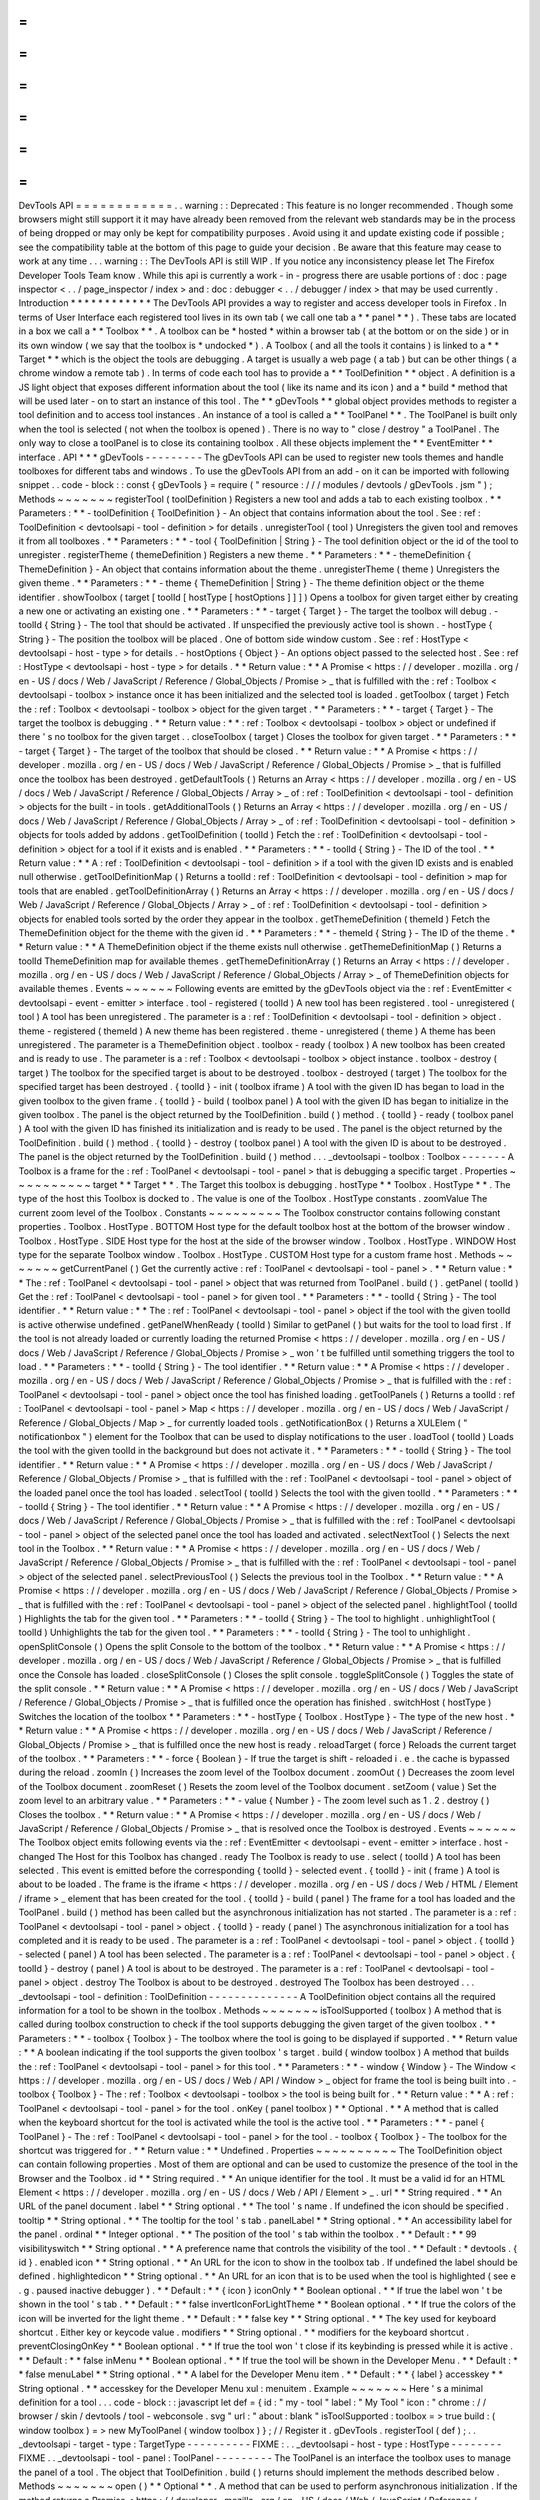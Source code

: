 =
=
=
=
=
=
=
=
=
=
=
=
DevTools
API
=
=
=
=
=
=
=
=
=
=
=
=
.
.
warning
:
:
Deprecated
:
This
feature
is
no
longer
recommended
.
Though
some
browsers
might
still
support
it
it
may
have
already
been
removed
from
the
relevant
web
standards
may
be
in
the
process
of
being
dropped
or
may
only
be
kept
for
compatibility
purposes
.
Avoid
using
it
and
update
existing
code
if
possible
;
see
the
compatibility
table
at
the
bottom
of
this
page
to
guide
your
decision
.
Be
aware
that
this
feature
may
cease
to
work
at
any
time
.
.
.
warning
:
:
The
DevTools
API
is
still
WIP
.
If
you
notice
any
inconsistency
please
let
The
Firefox
Developer
Tools
Team
know
.
While
this
api
is
currently
a
work
-
in
-
progress
there
are
usable
portions
of
:
doc
:
page
inspector
<
.
.
/
page_inspector
/
index
>
and
:
doc
:
debugger
<
.
.
/
debugger
/
index
>
that
may
be
used
currently
.
Introduction
*
*
*
*
*
*
*
*
*
*
*
*
The
DevTools
API
provides
a
way
to
register
and
access
developer
tools
in
Firefox
.
In
terms
of
User
Interface
each
registered
tool
lives
in
its
own
tab
(
we
call
one
tab
a
*
*
panel
*
*
)
.
These
tabs
are
located
in
a
box
we
call
a
*
*
Toolbox
*
*
.
A
toolbox
can
be
*
hosted
*
within
a
browser
tab
(
at
the
bottom
or
on
the
side
)
or
in
its
own
window
(
we
say
that
the
toolbox
is
*
undocked
*
)
.
A
Toolbox
(
and
all
the
tools
it
contains
)
is
linked
to
a
*
*
Target
*
*
which
is
the
object
the
tools
are
debugging
.
A
target
is
usually
a
web
page
(
a
tab
)
but
can
be
other
things
(
a
chrome
window
a
remote
tab
)
.
In
terms
of
code
each
tool
has
to
provide
a
*
*
ToolDefinition
*
*
object
.
A
definition
is
a
JS
light
object
that
exposes
different
information
about
the
tool
(
like
its
name
and
its
icon
)
and
a
*
build
*
method
that
will
be
used
later
-
on
to
start
an
instance
of
this
tool
.
The
*
*
gDevTools
*
*
global
object
provides
methods
to
register
a
tool
definition
and
to
access
tool
instances
.
An
instance
of
a
tool
is
called
a
*
*
ToolPanel
*
*
.
The
ToolPanel
is
built
only
when
the
tool
is
selected
(
not
when
the
toolbox
is
opened
)
.
There
is
no
way
to
"
close
/
destroy
"
a
ToolPanel
.
The
only
way
to
close
a
toolPanel
is
to
close
its
containing
toolbox
.
All
these
objects
implement
the
*
*
EventEmitter
*
*
interface
.
API
*
*
*
gDevTools
-
-
-
-
-
-
-
-
-
The
gDevTools
API
can
be
used
to
register
new
tools
themes
and
handle
toolboxes
for
different
tabs
and
windows
.
To
use
the
gDevTools
API
from
an
add
-
on
it
can
be
imported
with
following
snippet
.
.
code
-
block
:
:
const
{
gDevTools
}
=
require
(
"
resource
:
/
/
/
modules
/
devtools
/
gDevTools
.
jsm
"
)
;
Methods
~
~
~
~
~
~
~
registerTool
(
toolDefinition
)
Registers
a
new
tool
and
adds
a
tab
to
each
existing
toolbox
.
*
*
Parameters
:
*
*
-
toolDefinition
{
ToolDefinition
}
-
An
object
that
contains
information
about
the
tool
.
See
:
ref
:
ToolDefinition
<
devtoolsapi
-
tool
-
definition
>
for
details
.
unregisterTool
(
tool
)
Unregisters
the
given
tool
and
removes
it
from
all
toolboxes
.
*
*
Parameters
:
*
*
-
tool
{
ToolDefinition
|
String
}
-
The
tool
definition
object
or
the
id
of
the
tool
to
unregister
.
registerTheme
(
themeDefinition
)
Registers
a
new
theme
.
*
*
Parameters
:
*
*
-
themeDefinition
{
ThemeDefinition
}
-
An
object
that
contains
information
about
the
theme
.
unregisterTheme
(
theme
)
Unregisters
the
given
theme
.
*
*
Parameters
:
*
*
-
theme
{
ThemeDefinition
|
String
}
-
The
theme
definition
object
or
the
theme
identifier
.
showToolbox
(
target
[
toolId
[
hostType
[
hostOptions
]
]
]
)
Opens
a
toolbox
for
given
target
either
by
creating
a
new
one
or
activating
an
existing
one
.
*
*
Parameters
:
*
*
-
target
{
Target
}
-
The
target
the
toolbox
will
debug
.
-
toolId
{
String
}
-
The
tool
that
should
be
activated
.
If
unspecified
the
previously
active
tool
is
shown
.
-
hostType
{
String
}
-
The
position
the
toolbox
will
be
placed
.
One
of
bottom
side
window
custom
.
See
:
ref
:
HostType
<
devtoolsapi
-
host
-
type
>
for
details
.
-
hostOptions
{
Object
}
-
An
options
object
passed
to
the
selected
host
.
See
:
ref
:
HostType
<
devtoolsapi
-
host
-
type
>
for
details
.
*
*
Return
value
:
*
*
A
Promise
<
https
:
/
/
developer
.
mozilla
.
org
/
en
-
US
/
docs
/
Web
/
JavaScript
/
Reference
/
Global_Objects
/
Promise
>
_
that
is
fulfilled
with
the
:
ref
:
Toolbox
<
devtoolsapi
-
toolbox
>
instance
once
it
has
been
initialized
and
the
selected
tool
is
loaded
.
getToolbox
(
target
)
Fetch
the
:
ref
:
Toolbox
<
devtoolsapi
-
toolbox
>
object
for
the
given
target
.
*
*
Parameters
:
*
*
-
target
{
Target
}
-
The
target
the
toolbox
is
debugging
.
*
*
Return
value
:
*
*
:
ref
:
Toolbox
<
devtoolsapi
-
toolbox
>
object
or
undefined
if
there
'
s
no
toolbox
for
the
given
target
.
.
closeToolbox
(
target
)
Closes
the
toolbox
for
given
target
.
*
*
Parameters
:
*
*
-
target
{
Target
}
-
The
target
of
the
toolbox
that
should
be
closed
.
*
*
Return
value
:
*
*
A
Promise
<
https
:
/
/
developer
.
mozilla
.
org
/
en
-
US
/
docs
/
Web
/
JavaScript
/
Reference
/
Global_Objects
/
Promise
>
_
that
is
fulfilled
once
the
toolbox
has
been
destroyed
.
getDefaultTools
(
)
Returns
an
Array
<
https
:
/
/
developer
.
mozilla
.
org
/
en
-
US
/
docs
/
Web
/
JavaScript
/
Reference
/
Global_Objects
/
Array
>
_
of
:
ref
:
ToolDefinition
<
devtoolsapi
-
tool
-
definition
>
objects
for
the
built
-
in
tools
.
getAdditionalTools
(
)
Returns
an
Array
<
https
:
/
/
developer
.
mozilla
.
org
/
en
-
US
/
docs
/
Web
/
JavaScript
/
Reference
/
Global_Objects
/
Array
>
_
of
:
ref
:
ToolDefinition
<
devtoolsapi
-
tool
-
definition
>
objects
for
tools
added
by
addons
.
getToolDefinition
(
toolId
)
Fetch
the
:
ref
:
ToolDefinition
<
devtoolsapi
-
tool
-
definition
>
object
for
a
tool
if
it
exists
and
is
enabled
.
*
*
Parameters
:
*
*
-
toolId
{
String
}
-
The
ID
of
the
tool
.
*
*
Return
value
:
*
*
A
:
ref
:
ToolDefinition
<
devtoolsapi
-
tool
-
definition
>
if
a
tool
with
the
given
ID
exists
and
is
enabled
null
otherwise
.
getToolDefinitionMap
(
)
Returns
a
toolId
:
ref
:
ToolDefinition
<
devtoolsapi
-
tool
-
definition
>
map
for
tools
that
are
enabled
.
getToolDefinitionArray
(
)
Returns
an
Array
<
https
:
/
/
developer
.
mozilla
.
org
/
en
-
US
/
docs
/
Web
/
JavaScript
/
Reference
/
Global_Objects
/
Array
>
_
of
:
ref
:
ToolDefinition
<
devtoolsapi
-
tool
-
definition
>
objects
for
enabled
tools
sorted
by
the
order
they
appear
in
the
toolbox
.
getThemeDefinition
(
themeId
)
Fetch
the
ThemeDefinition
object
for
the
theme
with
the
given
id
.
*
*
Parameters
:
*
*
-
themeId
{
String
}
-
The
ID
of
the
theme
.
*
*
Return
value
:
*
*
A
ThemeDefinition
object
if
the
theme
exists
null
otherwise
.
getThemeDefinitionMap
(
)
Returns
a
toolId
ThemeDefinition
map
for
available
themes
.
getThemeDefinitionArray
(
)
Returns
an
Array
<
https
:
/
/
developer
.
mozilla
.
org
/
en
-
US
/
docs
/
Web
/
JavaScript
/
Reference
/
Global_Objects
/
Array
>
_
of
ThemeDefinition
objects
for
available
themes
.
Events
~
~
~
~
~
~
Following
events
are
emitted
by
the
gDevTools
object
via
the
:
ref
:
EventEmitter
<
devtoolsapi
-
event
-
emitter
>
interface
.
tool
-
registered
(
toolId
)
A
new
tool
has
been
registered
.
tool
-
unregistered
(
tool
)
A
tool
has
been
unregistered
.
The
parameter
is
a
:
ref
:
ToolDefinition
<
devtoolsapi
-
tool
-
definition
>
object
.
theme
-
registered
(
themeId
)
A
new
theme
has
been
registered
.
theme
-
unregistered
(
theme
)
A
theme
has
been
unregistered
.
The
parameter
is
a
ThemeDefinition
object
.
toolbox
-
ready
(
toolbox
)
A
new
toolbox
has
been
created
and
is
ready
to
use
.
The
parameter
is
a
:
ref
:
Toolbox
<
devtoolsapi
-
toolbox
>
object
instance
.
toolbox
-
destroy
(
target
)
The
toolbox
for
the
specified
target
is
about
to
be
destroyed
.
toolbox
-
destroyed
(
target
)
The
toolbox
for
the
specified
target
has
been
destroyed
.
{
toolId
}
-
init
(
toolbox
iframe
)
A
tool
with
the
given
ID
has
began
to
load
in
the
given
toolbox
to
the
given
frame
.
{
toolId
}
-
build
(
toolbox
panel
)
A
tool
with
the
given
ID
has
began
to
initialize
in
the
given
toolbox
.
The
panel
is
the
object
returned
by
the
ToolDefinition
.
build
(
)
method
.
{
toolId
}
-
ready
(
toolbox
panel
)
A
tool
with
the
given
ID
has
finished
its
initialization
and
is
ready
to
be
used
.
The
panel
is
the
object
returned
by
the
ToolDefinition
.
build
(
)
method
.
{
toolId
}
-
destroy
(
toolbox
panel
)
A
tool
with
the
given
ID
is
about
to
be
destroyed
.
The
panel
is
the
object
returned
by
the
ToolDefinition
.
build
(
)
method
.
.
.
_devtoolsapi
-
toolbox
:
Toolbox
-
-
-
-
-
-
-
A
Toolbox
is
a
frame
for
the
:
ref
:
ToolPanel
<
devtoolsapi
-
tool
-
panel
>
that
is
debugging
a
specific
target
.
Properties
~
~
~
~
~
~
~
~
~
~
target
*
*
Target
*
*
.
The
Target
this
toolbox
is
debugging
.
hostType
*
*
Toolbox
.
HostType
*
*
.
The
type
of
the
host
this
Toolbox
is
docked
to
.
The
value
is
one
of
the
Toolbox
.
HostType
constants
.
zoomValue
The
current
zoom
level
of
the
Toolbox
.
Constants
~
~
~
~
~
~
~
~
~
The
Toolbox
constructor
contains
following
constant
properties
.
Toolbox
.
HostType
.
BOTTOM
Host
type
for
the
default
toolbox
host
at
the
bottom
of
the
browser
window
.
Toolbox
.
HostType
.
SIDE
Host
type
for
the
host
at
the
side
of
the
browser
window
.
Toolbox
.
HostType
.
WINDOW
Host
type
for
the
separate
Toolbox
window
.
Toolbox
.
HostType
.
CUSTOM
Host
type
for
a
custom
frame
host
.
Methods
~
~
~
~
~
~
~
getCurrentPanel
(
)
Get
the
currently
active
:
ref
:
ToolPanel
<
devtoolsapi
-
tool
-
panel
>
.
*
*
Return
value
:
*
*
The
:
ref
:
ToolPanel
<
devtoolsapi
-
tool
-
panel
>
object
that
was
returned
from
ToolPanel
.
build
(
)
.
getPanel
(
toolId
)
Get
the
:
ref
:
ToolPanel
<
devtoolsapi
-
tool
-
panel
>
for
given
tool
.
*
*
Parameters
:
*
*
-
toolId
{
String
}
-
The
tool
identifier
.
*
*
Return
value
:
*
*
The
:
ref
:
ToolPanel
<
devtoolsapi
-
tool
-
panel
>
object
if
the
tool
with
the
given
toolId
is
active
otherwise
undefined
.
getPanelWhenReady
(
toolId
)
Similar
to
getPanel
(
)
but
waits
for
the
tool
to
load
first
.
If
the
tool
is
not
already
loaded
or
currently
loading
the
returned
Promise
<
https
:
/
/
developer
.
mozilla
.
org
/
en
-
US
/
docs
/
Web
/
JavaScript
/
Reference
/
Global_Objects
/
Promise
>
_
won
'
t
be
fulfilled
until
something
triggers
the
tool
to
load
.
*
*
Parameters
:
*
*
-
toolId
{
String
}
-
The
tool
identifier
.
*
*
Return
value
:
*
*
A
Promise
<
https
:
/
/
developer
.
mozilla
.
org
/
en
-
US
/
docs
/
Web
/
JavaScript
/
Reference
/
Global_Objects
/
Promise
>
_
that
is
fulfilled
with
the
:
ref
:
ToolPanel
<
devtoolsapi
-
tool
-
panel
>
object
once
the
tool
has
finished
loading
.
getToolPanels
(
)
Returns
a
toolId
:
ref
:
ToolPanel
<
devtoolsapi
-
tool
-
panel
>
Map
<
https
:
/
/
developer
.
mozilla
.
org
/
en
-
US
/
docs
/
Web
/
JavaScript
/
Reference
/
Global_Objects
/
Map
>
_
for
currently
loaded
tools
.
getNotificationBox
(
)
Returns
a
XULElem
(
"
notificationbox
"
)
element
for
the
Toolbox
that
can
be
used
to
display
notifications
to
the
user
.
loadTool
(
toolId
)
Loads
the
tool
with
the
given
toolId
in
the
background
but
does
not
activate
it
.
*
*
Parameters
:
*
*
-
toolId
{
String
}
-
The
tool
identifier
.
*
*
Return
value
:
*
*
A
Promise
<
https
:
/
/
developer
.
mozilla
.
org
/
en
-
US
/
docs
/
Web
/
JavaScript
/
Reference
/
Global_Objects
/
Promise
>
_
that
is
fulfilled
with
the
:
ref
:
ToolPanel
<
devtoolsapi
-
tool
-
panel
>
object
of
the
loaded
panel
once
the
tool
has
loaded
.
selectTool
(
toolId
)
Selects
the
tool
with
the
given
toolId
.
*
*
Parameters
:
*
*
-
toolId
{
String
}
-
The
tool
identifier
.
*
*
Return
value
:
*
*
A
Promise
<
https
:
/
/
developer
.
mozilla
.
org
/
en
-
US
/
docs
/
Web
/
JavaScript
/
Reference
/
Global_Objects
/
Promise
>
_
that
is
fulfilled
with
the
:
ref
:
ToolPanel
<
devtoolsapi
-
tool
-
panel
>
object
of
the
selected
panel
once
the
tool
has
loaded
and
activated
.
selectNextTool
(
)
Selects
the
next
tool
in
the
Toolbox
.
*
*
Return
value
:
*
*
A
Promise
<
https
:
/
/
developer
.
mozilla
.
org
/
en
-
US
/
docs
/
Web
/
JavaScript
/
Reference
/
Global_Objects
/
Promise
>
_
that
is
fulfilled
with
the
:
ref
:
ToolPanel
<
devtoolsapi
-
tool
-
panel
>
object
of
the
selected
panel
.
selectPreviousTool
(
)
Selects
the
previous
tool
in
the
Toolbox
.
*
*
Return
value
:
*
*
A
Promise
<
https
:
/
/
developer
.
mozilla
.
org
/
en
-
US
/
docs
/
Web
/
JavaScript
/
Reference
/
Global_Objects
/
Promise
>
_
that
is
fulfilled
with
the
:
ref
:
ToolPanel
<
devtoolsapi
-
tool
-
panel
>
object
of
the
selected
panel
.
highlightTool
(
toolId
)
Highlights
the
tab
for
the
given
tool
.
*
*
Parameters
:
*
*
-
toolId
{
String
}
-
The
tool
to
highlight
.
unhighlightTool
(
toolId
)
Unhighlights
the
tab
for
the
given
tool
.
*
*
Parameters
:
*
*
-
toolId
{
String
}
-
The
tool
to
unhighlight
.
openSplitConsole
(
)
Opens
the
split
Console
to
the
bottom
of
the
toolbox
.
*
*
Return
value
:
*
*
A
Promise
<
https
:
/
/
developer
.
mozilla
.
org
/
en
-
US
/
docs
/
Web
/
JavaScript
/
Reference
/
Global_Objects
/
Promise
>
_
that
is
fulfilled
once
the
Console
has
loaded
.
closeSplitConsole
(
)
Closes
the
split
console
.
toggleSplitConsole
(
)
Toggles
the
state
of
the
split
console
.
*
*
Return
value
:
*
*
A
Promise
<
https
:
/
/
developer
.
mozilla
.
org
/
en
-
US
/
docs
/
Web
/
JavaScript
/
Reference
/
Global_Objects
/
Promise
>
_
that
is
fulfilled
once
the
operation
has
finished
.
switchHost
(
hostType
)
Switches
the
location
of
the
toolbox
*
*
Parameters
:
*
*
-
hostType
{
Toolbox
.
HostType
}
-
The
type
of
the
new
host
.
*
*
Return
value
:
*
*
A
Promise
<
https
:
/
/
developer
.
mozilla
.
org
/
en
-
US
/
docs
/
Web
/
JavaScript
/
Reference
/
Global_Objects
/
Promise
>
_
that
is
fulfilled
once
the
new
host
is
ready
.
reloadTarget
(
force
)
Reloads
the
current
target
of
the
toolbox
.
*
*
Parameters
:
*
*
-
force
{
Boolean
}
-
If
true
the
target
is
shift
-
reloaded
i
.
e
.
the
cache
is
bypassed
during
the
reload
.
zoomIn
(
)
Increases
the
zoom
level
of
the
Toolbox
document
.
zoomOut
(
)
Decreases
the
zoom
level
of
the
Toolbox
document
.
zoomReset
(
)
Resets
the
zoom
level
of
the
Toolbox
document
.
setZoom
(
value
)
Set
the
zoom
level
to
an
arbitrary
value
.
*
*
Parameters
:
*
*
-
value
{
Number
}
-
The
zoom
level
such
as
1
.
2
.
destroy
(
)
Closes
the
toolbox
.
*
*
Return
value
:
*
*
A
Promise
<
https
:
/
/
developer
.
mozilla
.
org
/
en
-
US
/
docs
/
Web
/
JavaScript
/
Reference
/
Global_Objects
/
Promise
>
_
that
is
resolved
once
the
Toolbox
is
destroyed
.
Events
~
~
~
~
~
~
The
Toolbox
object
emits
following
events
via
the
:
ref
:
EventEmitter
<
devtoolsapi
-
event
-
emitter
>
interface
.
host
-
changed
The
Host
for
this
Toolbox
has
changed
.
ready
The
Toolbox
is
ready
to
use
.
select
(
toolId
)
A
tool
has
been
selected
.
This
event
is
emitted
before
the
corresponding
{
toolId
}
-
selected
event
.
{
toolId
}
-
init
(
frame
)
A
tool
is
about
to
be
loaded
.
The
frame
is
the
iframe
<
https
:
/
/
developer
.
mozilla
.
org
/
en
-
US
/
docs
/
Web
/
HTML
/
Element
/
iframe
>
_
element
that
has
been
created
for
the
tool
.
{
toolId
}
-
build
(
panel
)
The
frame
for
a
tool
has
loaded
and
the
ToolPanel
.
build
(
)
method
has
been
called
but
the
asynchronous
initialization
has
not
started
.
The
parameter
is
a
:
ref
:
ToolPanel
<
devtoolsapi
-
tool
-
panel
>
object
.
{
toolId
}
-
ready
(
panel
)
The
asynchronous
initialization
for
a
tool
has
completed
and
it
is
ready
to
be
used
.
The
parameter
is
a
:
ref
:
ToolPanel
<
devtoolsapi
-
tool
-
panel
>
object
.
{
toolId
}
-
selected
(
panel
)
A
tool
has
been
selected
.
The
parameter
is
a
:
ref
:
ToolPanel
<
devtoolsapi
-
tool
-
panel
>
object
.
{
toolId
}
-
destroy
(
panel
)
A
tool
is
about
to
be
destroyed
.
The
parameter
is
a
:
ref
:
ToolPanel
<
devtoolsapi
-
tool
-
panel
>
object
.
destroy
The
Toolbox
is
about
to
be
destroyed
.
destroyed
The
Toolbox
has
been
destroyed
.
.
.
_devtoolsapi
-
tool
-
definition
:
ToolDefinition
-
-
-
-
-
-
-
-
-
-
-
-
-
-
A
ToolDefinition
object
contains
all
the
required
information
for
a
tool
to
be
shown
in
the
toolbox
.
Methods
~
~
~
~
~
~
~
isToolSupported
(
toolbox
)
A
method
that
is
called
during
toolbox
construction
to
check
if
the
tool
supports
debugging
the
given
target
of
the
given
toolbox
.
*
*
Parameters
:
*
*
-
toolbox
{
Toolbox
}
-
The
toolbox
where
the
tool
is
going
to
be
displayed
if
supported
.
*
*
Return
value
:
*
*
A
boolean
indicating
if
the
tool
supports
the
given
toolbox
'
s
target
.
build
(
window
toolbox
)
A
method
that
builds
the
:
ref
:
ToolPanel
<
devtoolsapi
-
tool
-
panel
>
for
this
tool
.
*
*
Parameters
:
*
*
-
window
{
Window
}
-
The
Window
<
https
:
/
/
developer
.
mozilla
.
org
/
en
-
US
/
docs
/
Web
/
API
/
Window
>
_
object
for
frame
the
tool
is
being
built
into
.
-
toolbox
{
Toolbox
}
-
The
:
ref
:
Toolbox
<
devtoolsapi
-
toolbox
>
the
tool
is
being
built
for
.
*
*
Return
value
:
*
*
A
:
ref
:
ToolPanel
<
devtoolsapi
-
tool
-
panel
>
for
the
tool
.
onKey
(
panel
toolbox
)
*
*
Optional
.
*
*
A
method
that
is
called
when
the
keyboard
shortcut
for
the
tool
is
activated
while
the
tool
is
the
active
tool
.
*
*
Parameters
:
*
*
-
panel
{
ToolPanel
}
-
The
:
ref
:
ToolPanel
<
devtoolsapi
-
tool
-
panel
>
for
the
tool
.
-
toolbox
{
Toolbox
}
-
The
toolbox
for
the
shortcut
was
triggered
for
.
*
*
Return
value
:
*
*
Undefined
.
Properties
~
~
~
~
~
~
~
~
~
~
The
ToolDefinition
object
can
contain
following
properties
.
Most
of
them
are
optional
and
can
be
used
to
customize
the
presence
of
the
tool
in
the
Browser
and
the
Toolbox
.
id
*
*
String
required
.
*
*
An
unique
identifier
for
the
tool
.
It
must
be
a
valid
id
for
an
HTML
Element
<
https
:
/
/
developer
.
mozilla
.
org
/
en
-
US
/
docs
/
Web
/
API
/
Element
>
_
.
url
*
*
String
required
.
*
*
An
URL
of
the
panel
document
.
label
*
*
String
optional
.
*
*
The
tool
'
s
name
.
If
undefined
the
icon
should
be
specified
.
tooltip
*
*
String
optional
.
*
*
The
tooltip
for
the
tool
'
s
tab
.
panelLabel
*
*
String
optional
.
*
*
An
accessibility
label
for
the
panel
.
ordinal
*
*
Integer
optional
.
*
*
The
position
of
the
tool
'
s
tab
within
the
toolbox
.
*
*
Default
:
*
*
99
visibilityswitch
*
*
String
optional
.
*
*
A
preference
name
that
controls
the
visibility
of
the
tool
.
*
*
Default
:
*
devtools
.
{
id
}
.
enabled
icon
*
*
String
optional
.
*
*
An
URL
for
the
icon
to
show
in
the
toolbox
tab
.
If
undefined
the
label
should
be
defined
.
highlightedicon
*
*
String
optional
.
*
*
An
URL
for
an
icon
that
is
to
be
used
when
the
tool
is
highlighted
(
see
e
.
g
.
paused
inactive
debugger
)
.
*
*
Default
:
*
*
{
icon
}
iconOnly
*
*
Boolean
optional
.
*
*
If
true
the
label
won
'
t
be
shown
in
the
tool
'
s
tab
.
*
*
Default
:
*
*
false
invertIconForLightTheme
*
*
Boolean
optional
.
*
*
If
true
the
colors
of
the
icon
will
be
inverted
for
the
light
theme
.
*
*
Default
:
*
*
false
key
*
*
String
optional
.
*
*
The
key
used
for
keyboard
shortcut
.
Either
key
or
keycode
value
.
modifiers
*
*
String
optional
.
*
*
modifiers
for
the
keyboard
shortcut
.
preventClosingOnKey
*
*
Boolean
optional
.
*
*
If
true
the
tool
won
'
t
close
if
its
keybinding
is
pressed
while
it
is
active
.
*
*
Default
:
*
*
false
inMenu
*
*
Boolean
optional
.
*
*
If
true
the
tool
will
be
shown
in
the
Developer
Menu
.
*
*
Default
:
*
*
false
menuLabel
*
*
String
optional
.
*
*
A
label
for
the
Developer
Menu
item
.
*
*
Default
:
*
*
{
label
}
accesskey
*
*
String
optional
.
*
*
accesskey
for
the
Developer
Menu
xul
:
menuitem
.
Example
~
~
~
~
~
~
~
Here
'
s
a
minimal
definition
for
a
tool
.
.
.
code
-
block
:
:
javascript
let
def
=
{
id
:
"
my
-
tool
"
label
:
"
My
Tool
"
icon
:
"
chrome
:
/
/
browser
/
skin
/
devtools
/
tool
-
webconsole
.
svg
"
url
:
"
about
:
blank
"
isToolSupported
:
toolbox
=
>
true
build
:
(
window
toolbox
)
=
>
new
MyToolPanel
(
window
toolbox
)
}
;
/
/
Register
it
.
gDevTools
.
registerTool
(
def
)
;
.
.
_devtoolsapi
-
target
-
type
:
TargetType
-
-
-
-
-
-
-
-
-
-
FIXME
:
.
.
_devtoolsapi
-
host
-
type
:
HostType
-
-
-
-
-
-
-
-
FIXME
.
.
_devtoolsapi
-
tool
-
panel
:
ToolPanel
-
-
-
-
-
-
-
-
-
The
ToolPanel
is
an
interface
the
toolbox
uses
to
manage
the
panel
of
a
tool
.
The
object
that
ToolDefinition
.
build
(
)
returns
should
implement
the
methods
described
below
.
Methods
~
~
~
~
~
~
~
open
(
)
*
*
Optional
*
*
.
A
method
that
can
be
used
to
perform
asynchronous
initialization
.
If
the
method
returns
a
Promise
<
https
:
/
/
developer
.
mozilla
.
org
/
en
-
US
/
docs
/
Web
/
JavaScript
/
Reference
/
Global_Objects
/
Promise
>
_
many
operations
(
e
.
g
.
gDevTools
.
showToolbox
(
)
or
toolbox
.
selectTool
(
)
)
and
events
(
e
.
g
.
toolbox
-
ready
are
delayed
until
the
promise
has
been
fulfilled
.
*
*
Return
value
:
*
*
The
method
should
return
a
Promise
<
https
:
/
/
developer
.
mozilla
.
org
/
en
-
US
/
docs
/
Web
/
JavaScript
/
Reference
/
Global_Objects
/
Promise
>
_
that
is
resolved
with
the
ToolPanel
object
once
it
'
s
ready
to
be
used
.
destroy
(
)
A
method
that
is
called
when
the
toolbox
is
closed
or
the
tool
is
unregistered
.
If
the
tool
needs
to
perform
asynchronous
operations
during
destruction
the
method
should
return
a
Promise
<
https
:
/
/
developer
.
mozilla
.
org
/
en
-
US
/
docs
/
Web
/
JavaScript
/
Reference
/
Global_Objects
/
Promise
>
_
that
is
resolved
once
the
process
is
complete
.
*
*
Return
value
:
*
*
A
Promise
<
https
:
/
/
developer
.
mozilla
.
org
/
en
-
US
/
docs
/
Web
/
JavaScript
/
Reference
/
Global_Objects
/
Promise
>
_
if
the
function
performs
asynchronous
operations
otherwise
undefined
.
Example
~
~
~
~
~
~
~
Here
'
s
a
basic
template
for
a
ToolPanel
implementation
.
.
.
code
-
block
:
:
javascript
/
/
In
the
ToolDefinition
object
do
/
/
build
:
(
window
target
)
=
>
new
MyPanel
(
window
target
)
function
MyPanel
(
window
target
)
{
/
/
The
window
object
that
has
loaded
the
URL
defined
in
the
ToolDefinition
this
.
window
=
window
;
/
/
The
Target
this
toolbox
is
debugging
.
this
.
target
=
target
;
/
/
Do
synchronous
initialization
here
.
window
.
document
.
body
.
addEventListener
(
"
click
"
this
.
handleClick
)
;
}
MyPanel
.
prototype
=
{
open
:
function
(
)
{
/
/
Any
asynchronous
operations
should
be
done
here
.
return
this
.
doSomethingAsynchronous
(
)
.
then
(
(
)
=
>
this
)
;
}
destroy
:
function
(
)
{
/
/
Synchronous
destruction
.
this
.
window
.
document
.
body
.
removeEventListener
(
"
click
"
this
.
handleClick
)
;
/
/
Async
destruction
.
return
this
.
destroySomethingAsynchronously
(
)
.
then
(
(
)
=
>
console
.
log
(
"
destroyed
"
)
)
;
}
handleClick
:
function
(
event
)
{
console
.
log
(
"
Clicked
"
event
.
originalTarget
)
;
}
}
;
.
.
_devtoolsapi
-
event
-
emitter
:
EventEmitter
-
-
-
-
-
-
-
-
-
-
-
-
EventEmitter
is
an
interface
many
Developer
Tool
classes
and
objects
implement
and
use
to
notify
others
about
changes
in
their
internal
state
.
When
an
event
is
emitted
on
the
EventEmitter
the
listeners
will
be
called
with
the
event
name
as
the
first
argument
and
the
extra
arguments
are
spread
as
the
remaining
parameters
.
.
.
note
:
:
Some
components
use
Add
-
on
SDK
event
module
instead
of
the
DevTools
EventEmitter
.
Unfortunately
their
API
'
s
are
a
bit
different
and
it
'
s
not
always
evident
which
one
a
certain
component
is
using
.
The
main
differences
between
the
two
modules
are
that
the
first
parameter
for
Add
-
on
SDK
events
is
the
first
payload
argument
instead
of
the
event
name
and
the
once
method
does
not
return
a
Promise
.
The
work
for
unifying
the
event
paradigms
is
ongoing
in
bug
952653
<
https
:
/
/
bugzilla
.
mozilla
.
org
/
show_bug
.
cgi
?
id
=
952653
>
_
.
Methods
~
~
~
~
~
~
~
The
following
methods
are
available
on
objects
that
have
been
decorated
with
the
EventEmitter
interface
.
emit
(
eventName
.
.
.
extraArguments
)
Emits
an
event
with
the
given
name
to
this
object
.
*
*
Parameters
:
*
*
-
eventName
{
String
}
-
The
name
of
the
event
.
-
extraArguments
{
.
.
.
Any
}
-
Extra
arguments
that
are
passed
to
the
listeners
.
on
(
eventName
listener
)
Adds
a
listener
for
the
given
event
.
off
(
eventName
listener
)
Removes
the
previously
added
listener
from
the
event
.
once
(
eventName
listener
)
Adds
a
listener
for
the
event
that
is
removed
after
it
has
been
emitted
once
.
*
*
Return
value
:
*
*
A
Promise
<
https
:
/
/
developer
.
mozilla
.
org
/
en
-
US
/
docs
/
Web
/
JavaScript
/
Reference
/
Global_Objects
/
Promise
>
_
that
is
fulfilled
with
the
first
extra
argument
for
the
event
when
then
event
is
emitted
.
If
the
event
contains
multiple
payload
arguments
the
rest
are
discarded
and
can
only
be
received
by
providing
the
listener
function
to
this
method
.
Examples
~
~
~
~
~
~
~
~
Here
'
s
a
few
examples
using
the
gDevTools
object
.
.
.
code
-
block
:
:
javascript
let
onInit
=
(
eventName
toolbox
netmonitor
)
=
>
console
.
log
(
"
Netmonitor
initialized
!
"
)
;
/
/
Attach
a
listener
.
gDevTools
.
on
(
"
netmonitor
-
init
"
onInit
)
;
/
/
Remove
a
listener
.
gDevTools
.
off
(
"
netmonitor
-
init
"
onInit
)
;
/
/
Attach
a
one
time
listener
.
gDevTools
.
once
(
"
netmonitor
-
init
"
(
eventName
toolbox
netmonitor
)
=
>
{
console
.
log
(
"
Network
Monitor
initialized
once
!
"
toolbox
netmonitor
)
;
}
)
;
/
/
Use
the
Promise
returned
by
the
once
method
.
gDevTools
.
once
(
"
netmonitor
-
init
"
)
.
then
(
toolbox
=
>
{
/
/
Note
that
the
second
argument
is
not
available
here
.
console
.
log
(
"
Network
Monitor
initialized
to
toolbox
"
toolbox
)
;
}
)
;
ToolSidebar
-
-
-
-
-
-
-
-
-
-
-
To
build
a
sidebar
in
your
tool
first
add
a
xul
:
tabbox
where
you
want
the
sidebar
to
live
:
.
.
code
-
block
:
:
xml
<
splitter
class
=
"
devtools
-
side
-
splitter
"
/
>
<
tabbox
id
=
"
mytool
-
sidebar
"
class
=
"
devtools
-
sidebar
-
tabs
"
hidden
=
"
true
"
>
<
tabs
/
>
<
tabpanels
flex
=
"
1
"
/
>
<
/
tabbox
>
A
sidebar
is
composed
of
tabs
.
Each
tab
will
hold
an
iframe
.
For
example
in
the
Inspector
there
are
3
tabs
(
Computed
View
Rule
View
Layout
View
)
.
The
user
can
select
the
tab
they
want
to
see
.
If
the
availability
of
the
tabs
depends
on
some
tool
-
related
conditions
we
might
want
to
not
let
the
user
select
a
tab
.
This
API
provides
methods
to
hide
the
tabstripe
.
For
example
in
the
Web
Console
there
are
2
views
(
Network
View
and
Object
View
)
.
These
views
are
only
available
in
certain
conditions
controlled
by
the
WebConsole
code
.
So
it
'
s
up
the
WebConsole
the
hide
and
show
the
sidebar
and
select
the
correct
tab
.
If
the
loaded
document
exposes
a
window
.
setPanel
(
ToolPanel
)
function
the
sidebar
will
call
it
once
the
document
is
loaded
.
.
.
list
-
table
:
:
Methods
:
widths
:
70
30
:
header
-
rows
:
1
*
-
Method
-
Description
*
-
new
ToolSidebar
(
xul
:
tabbox
ToolPanel
uid
showTabstripe
=
true
)
-
ToolSidebar
constructor
*
-
void
addTab
(
tabId
url
selected
=
false
)
-
Add
a
tab
in
the
sidebar
*
-
void
select
(
tabId
)
-
Select
a
tab
*
-
void
hide
(
)
-
Hide
the
sidebar
*
-
void
show
(
)
-
Show
the
sidebar
*
-
void
toggle
(
)
-
Toggle
the
sidebar
*
-
void
getWindowForTab
(
tabId
)
-
Get
the
iframe
containing
the
tab
content
*
-
tabId
getCurrentTabID
(
)
-
Return
the
id
of
tabId
of
the
current
tab
*
-
tabbox
getTab
(
tabId
)
-
Return
a
tab
given
its
id
*
-
destroy
(
)
-
Destroy
the
ToolSidebar
object
.
.
list
-
table
:
:
Events
:
widths
:
70
30
:
header
-
rows
:
1
*
-
Events
-
Description
*
-
new
-
tab
-
registered
-
A
new
tab
has
been
added
*
-
{
tabId
}
-
ready
-
Tab
is
loaded
and
can
be
used
*
-
{
tabId
}
-
selected
-
Tab
has
been
selected
and
is
visible
*
-
{
tabId
}
-
unselected
-
Tab
has
been
unselected
and
is
not
visible
*
-
show
-
The
sidebar
has
been
opened
.
*
-
hide
-
The
sidebar
has
been
closed
.
Examples
-
-
-
-
-
-
-
-
Register
a
tool
.
.
code
-
block
:
:
javascript
gDevTools
.
registerTool
(
{
/
/
FIXME
:
missing
key
related
properties
.
id
:
"
inspector
"
icon
:
"
chrome
:
/
/
browser
/
skin
/
devtools
/
inspector
-
icon
.
png
"
url
:
"
chrome
:
/
/
browser
/
content
/
devtools
/
inspector
/
inspector
.
xul
"
get
label
(
)
{
let
strings
=
Services
.
strings
.
createBundle
(
"
chrome
:
/
/
browser
/
locale
/
devtools
/
inspector
.
properties
"
)
;
return
strings
.
GetStringFromName
(
"
inspector
.
label
"
)
;
}
isToolSupported
:
function
(
toolbox
)
{
return
toolbox
.
target
.
isLocalTab
;
}
build
:
function
(
iframeWindow
toolbox
node
)
{
return
new
InspectorPanel
(
iframeWindow
toolbox
node
)
;
}
}
)
;
Open
a
tool
or
select
it
if
the
toolbox
is
already
open
:
.
.
code
-
block
:
:
javascript
let
target
=
TargetFactory
.
forTab
(
gBrowser
.
selectedTab
)
;
let
toolbox
=
gDevTools
.
openToolbox
(
target
null
"
inspector
"
)
;
toolbox
.
once
(
"
inspector
-
ready
"
function
(
event
panel
)
{
let
inspector
=
toolbox
.
getToolPanels
(
)
.
get
(
"
inspector
"
)
;
inspector
.
selection
.
setNode
(
target
"
browser
-
context
-
menu
"
)
;
}
)
;
Add
a
sidebar
to
an
existing
tool
:
.
.
code
-
block
:
:
javascript
let
sidebar
=
new
ToolSidebar
(
xulTabbox
toolPanel
"
toolId
"
)
;
sidebar
.
addTab
(
"
tab1
"
"
chrome
:
/
/
browser
/
content
/
.
.
.
/
tab1
.
xhtml
"
true
)
;
sidebar
.
addTab
(
"
tab2
"
"
chrome
:
/
/
browser
/
content
/
.
.
.
/
tab2
.
xhtml
"
false
)
;
sidebar
.
show
(
)
;
